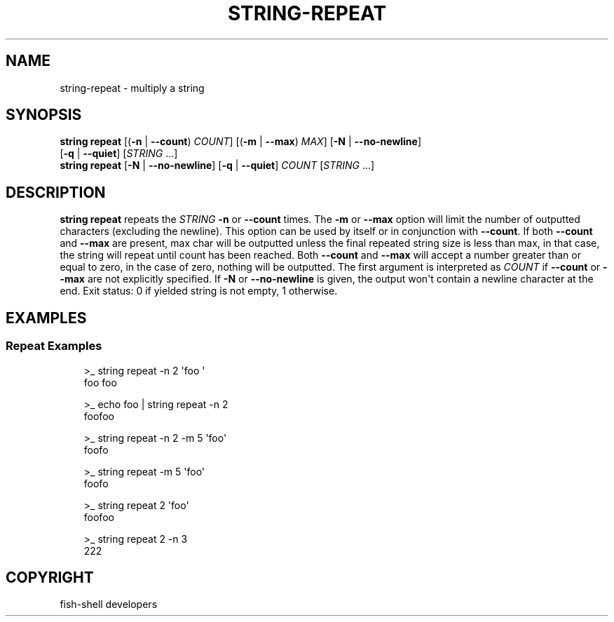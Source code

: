 .\" Man page generated from reStructuredText.
.
.
.nr rst2man-indent-level 0
.
.de1 rstReportMargin
\\$1 \\n[an-margin]
level \\n[rst2man-indent-level]
level margin: \\n[rst2man-indent\\n[rst2man-indent-level]]
-
\\n[rst2man-indent0]
\\n[rst2man-indent1]
\\n[rst2man-indent2]
..
.de1 INDENT
.\" .rstReportMargin pre:
. RS \\$1
. nr rst2man-indent\\n[rst2man-indent-level] \\n[an-margin]
. nr rst2man-indent-level +1
.\" .rstReportMargin post:
..
.de UNINDENT
. RE
.\" indent \\n[an-margin]
.\" old: \\n[rst2man-indent\\n[rst2man-indent-level]]
.nr rst2man-indent-level -1
.\" new: \\n[rst2man-indent\\n[rst2man-indent-level]]
.in \\n[rst2man-indent\\n[rst2man-indent-level]]u
..
.TH "STRING-REPEAT" "1" "Sep 18, 2025" "4.0" "fish-shell"
.SH NAME
string-repeat \- multiply a string
.SH SYNOPSIS
.nf
\fBstring\fP \fBrepeat\fP [(\fB\-n\fP | \fB\-\-count\fP) \fICOUNT\fP] [(\fB\-m\fP | \fB\-\-max\fP) \fIMAX\fP] [\fB\-N\fP | \fB\-\-no\-newline\fP]
              [\fB\-q\fP | \fB\-\-quiet\fP] [\fISTRING\fP \&...]
\fBstring\fP \fBrepeat\fP [\fB\-N\fP | \fB\-\-no\-newline\fP] [\fB\-q\fP | \fB\-\-quiet\fP] \fICOUNT\fP [\fISTRING\fP \&...]
.fi
.sp
.SH DESCRIPTION
.sp
\fBstring repeat\fP repeats the \fISTRING\fP \fB\-n\fP or \fB\-\-count\fP times. The \fB\-m\fP or \fB\-\-max\fP option will limit the number of outputted characters (excluding the newline). This option can be used by itself or in conjunction with \fB\-\-count\fP\&. If both \fB\-\-count\fP and \fB\-\-max\fP are present, max char will be outputted unless the final repeated string size is less than max, in that case, the string will repeat until count has been reached. Both \fB\-\-count\fP and \fB\-\-max\fP will accept a number greater than or equal to zero, in the case of zero, nothing will be outputted. The first argument is interpreted as \fICOUNT\fP if \fB\-\-count\fP or \fB\-\-max\fP are not explicitly specified. If \fB\-N\fP or \fB\-\-no\-newline\fP is given, the output won\(aqt contain a newline character at the end. Exit status: 0 if yielded string is not empty, 1 otherwise.
.SH EXAMPLES
.SS Repeat Examples
.INDENT 0.0
.INDENT 3.5
.sp
.EX
>_ string repeat \-n 2 \(aqfoo \(aq
foo foo

>_ echo foo | string repeat \-n 2
foofoo

>_ string repeat \-n 2 \-m 5 \(aqfoo\(aq
foofo

>_ string repeat \-m 5 \(aqfoo\(aq
foofo

>_ string repeat 2 \(aqfoo\(aq
foofoo

>_ string repeat 2 \-n 3
222
.EE
.UNINDENT
.UNINDENT
.SH COPYRIGHT
fish-shell developers
.\" Generated by docutils manpage writer.
.

